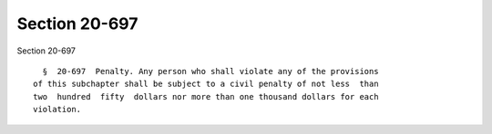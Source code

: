 Section 20-697
==============

Section 20-697 ::    
        
     
        §  20-697  Penalty. Any person who shall violate any of the provisions
      of this subchapter shall be subject to a civil penalty of not less  than
      two  hundred  fifty  dollars nor more than one thousand dollars for each
      violation.
    
    
    
    
    
    
    